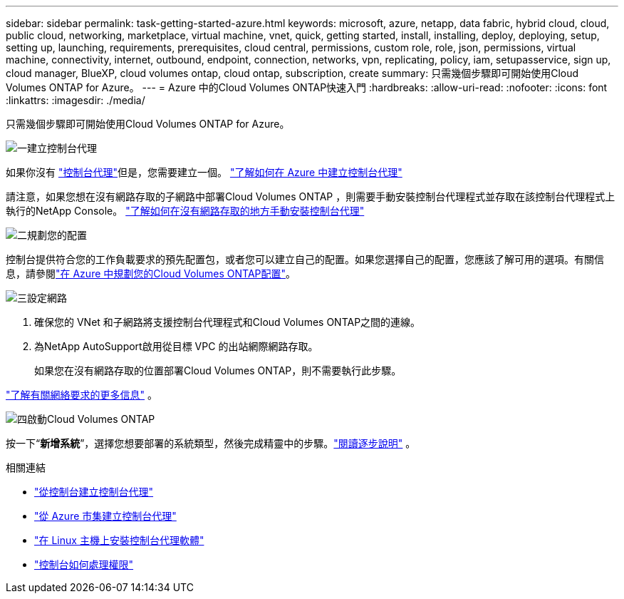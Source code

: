 ---
sidebar: sidebar 
permalink: task-getting-started-azure.html 
keywords: microsoft, azure, netapp, data fabric, hybrid cloud, cloud, public cloud, networking, marketplace, virtual machine, vnet, quick, getting started, install, installing, deploy, deploying, setup, setting up, launching, requirements, prerequisites, cloud central, permissions, custom role, role, json, permissions, virtual machine, connectivity, internet, outbound, endpoint, connection, networks, vpn, replicating, policy, iam, setupasservice, sign up, cloud manager, BlueXP, cloud volumes ontap, cloud ontap, subscription, create 
summary: 只需幾個步驟即可開始使用Cloud Volumes ONTAP for Azure。 
---
= Azure 中的Cloud Volumes ONTAP快速入門
:hardbreaks:
:allow-uri-read: 
:nofooter: 
:icons: font
:linkattrs: 
:imagesdir: ./media/


[role="lead"]
只需幾個步驟即可開始使用Cloud Volumes ONTAP for Azure。

.image:https://raw.githubusercontent.com/NetAppDocs/common/main/media/number-1.png["一"]建立控制台代理
[role="quick-margin-para"]
如果你沒有 https://docs.netapp.com/us-en/bluexp-setup-admin/concept-connectors.html["控制台代理"^]但是，您需要建立一個。 https://docs.netapp.com/us-en/bluexp-setup-admin/task-quick-start-connector-azure.html["了解如何在 Azure 中建立控制台代理"^]

[role="quick-margin-para"]
請注意，如果您想在沒有網路存取的子網路中部署Cloud Volumes ONTAP ，則需要手動安裝控制台代理程式並存取在該控制台代理程式上執行的NetApp Console。 https://docs.netapp.com/us-en/bluexp-setup-admin/task-quick-start-private-mode.html["了解如何在沒有網路存取的地方手動安裝控制台代理"^]

.image:https://raw.githubusercontent.com/NetAppDocs/common/main/media/number-2.png["二"]規劃您的配置
[role="quick-margin-para"]
控制台提供符合您的工作負載要求的預先配置包，或者您可以建立自己的配置。如果您選擇自己的配置，您應該了解可用的選項。有關信息，請參閱link:task-planning-your-config-azure.html["在 Azure 中規劃您的Cloud Volumes ONTAP配置"]。

.image:https://raw.githubusercontent.com/NetAppDocs/common/main/media/number-3.png["三"]設定網路
[role="quick-margin-list"]
. 確保您的 VNet 和子網路將支援控制台代理程式和Cloud Volumes ONTAP之間的連線。
. 為NetApp AutoSupport啟用從目標 VPC 的出站網際網路存取。
+
如果您在沒有網路存取的位置部署Cloud Volumes ONTAP，則不需要執行此步驟。



[role="quick-margin-para"]
link:reference-networking-azure.html["了解有關網絡要求的更多信息"] 。

.image:https://raw.githubusercontent.com/NetAppDocs/common/main/media/number-4.png["四"]啟動Cloud Volumes ONTAP
[role="quick-margin-para"]
按一下“*新增系統*”，選擇您想要部署的系統類型，然後完成精靈中的步驟。link:task-deploying-otc-azure.html["閱讀逐步說明"] 。

.相關連結
* https://docs.netapp.com/us-en/bluexp-setup-admin/task-quick-start-connector-azure.html["從控制台建立控制台代理"^]
* https://docs.netapp.com/us-en/bluexp-setup-admin/task-install-connector-azure-marketplace.html["從 Azure 市集建立控制台代理"^]
* https://docs.netapp.com/us-en/bluexp-setup-admin/task-install-connector-on-prem.html["在 Linux 主機上安裝控制台代理軟體"^]
* https://docs.netapp.com/us-en/bluexp-setup-admin/reference-permissions-azure.html["控制台如何處理權限"^]

